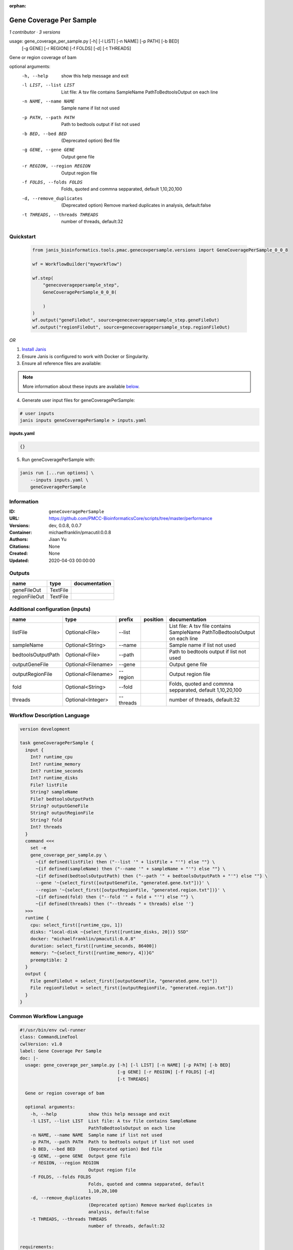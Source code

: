 :orphan:

Gene Coverage Per Sample
================================================

*1 contributor · 3 versions*

usage: gene_coverage_per_sample.py [-h] [-l LIST] [-n NAME] [-p PATH] [-b BED]
                                   [-g GENE] [-r REGION] [-f FOLDS] [-d]
                                   [-t THREADS]

Gene or region coverage of bam

optional arguments:
  -h, --help            show this help message and exit
  -l LIST, --list LIST  List file: A tsv file contains SampleName
                        PathToBedtoolsOutput on each line
  -n NAME, --name NAME  Sample name if list not used
  -p PATH, --path PATH  Path to bedtools output if list not used
  -b BED, --bed BED     (Deprecated option) Bed file
  -g GENE, --gene GENE  Output gene file
  -r REGION, --region REGION
                        Output region file
  -f FOLDS, --folds FOLDS
                        Folds, quoted and commna sepparated, default
                        1,10,20,100
  -d, --remove_duplicates
                        (Deprecated option) Remove marked duplicates in
                        analysis, default:false
  -t THREADS, --threads THREADS
                        number of threads, default:32
        


Quickstart
-----------

    .. code-block:: python

       from janis_bioinformatics.tools.pmac.genecovpersample.versions import GeneCoveragePerSample_0_0_8

       wf = WorkflowBuilder("myworkflow")

       wf.step(
           "genecoveragepersample_step",
           GeneCoveragePerSample_0_0_8(

           )
       )
       wf.output("geneFileOut", source=genecoveragepersample_step.geneFileOut)
       wf.output("regionFileOut", source=genecoveragepersample_step.regionFileOut)
    

*OR*

1. `Install Janis </tutorials/tutorial0.html>`_

2. Ensure Janis is configured to work with Docker or Singularity.

3. Ensure all reference files are available:

.. note:: 

   More information about these inputs are available `below <#additional-configuration-inputs>`_.



4. Generate user input files for geneCoveragePerSample:

.. code-block:: bash

   # user inputs
   janis inputs geneCoveragePerSample > inputs.yaml



**inputs.yaml**

.. code-block:: yaml

       {}




5. Run geneCoveragePerSample with:

.. code-block:: bash

   janis run [...run options] \
       --inputs inputs.yaml \
       geneCoveragePerSample





Information
------------

:ID: ``geneCoveragePerSample``
:URL: `https://github.com/PMCC-BioinformaticsCore/scripts/tree/master/performance <https://github.com/PMCC-BioinformaticsCore/scripts/tree/master/performance>`_
:Versions: dev, 0.0.8, 0.0.7
:Container: michaelfranklin/pmacutil:0.0.8
:Authors: Jiaan Yu
:Citations: None
:Created: None
:Updated: 2020-04-03 00:00:00


Outputs
-----------

=============  ========  ===============
name           type      documentation
=============  ========  ===============
geneFileOut    TextFile
regionFileOut  TextFile
=============  ========  ===============


Additional configuration (inputs)
---------------------------------

==================  ==================  =========  ==========  ========================================================
name                type                prefix     position    documentation
==================  ==================  =========  ==========  ========================================================
listFile            Optional<File>      --list                 List file: A tsv file contains SampleName	PathToBedtoolsOutput on each line
sampleName          Optional<String>    --name                 Sample name if list not used
bedtoolsOutputPath  Optional<File>      --path                 Path to bedtools output if list not used
outputGeneFile      Optional<Filename>  --gene                 Output gene file
outputRegionFile    Optional<Filename>  --region               Output region file
fold                Optional<String>    --fold                 Folds, quoted and commna sepparated, default 1,10,20,100
threads             Optional<Integer>   --threads              number of threads, default:32
==================  ==================  =========  ==========  ========================================================

Workflow Description Language
------------------------------

.. code-block:: text

   version development

   task geneCoveragePerSample {
     input {
       Int? runtime_cpu
       Int? runtime_memory
       Int? runtime_seconds
       Int? runtime_disks
       File? listFile
       String? sampleName
       File? bedtoolsOutputPath
       String? outputGeneFile
       String? outputRegionFile
       String? fold
       Int? threads
     }
     command <<<
       set -e
       gene_coverage_per_sample.py \
         ~{if defined(listFile) then ("--list '" + listFile + "'") else ""} \
         ~{if defined(sampleName) then ("--name '" + sampleName + "'") else ""} \
         ~{if defined(bedtoolsOutputPath) then ("--path '" + bedtoolsOutputPath + "'") else ""} \
         --gene '~{select_first([outputGeneFile, "generated.gene.txt"])}' \
         --region '~{select_first([outputRegionFile, "generated.region.txt"])}' \
         ~{if defined(fold) then ("--fold '" + fold + "'") else ""} \
         ~{if defined(threads) then ("--threads " + threads) else ''}
     >>>
     runtime {
       cpu: select_first([runtime_cpu, 1])
       disks: "local-disk ~{select_first([runtime_disks, 20])} SSD"
       docker: "michaelfranklin/pmacutil:0.0.8"
       duration: select_first([runtime_seconds, 86400])
       memory: "~{select_first([runtime_memory, 4])}G"
       preemptible: 2
     }
     output {
       File geneFileOut = select_first([outputGeneFile, "generated.gene.txt"])
       File regionFileOut = select_first([outputRegionFile, "generated.region.txt"])
     }
   }

Common Workflow Language
-------------------------

.. code-block:: text

   #!/usr/bin/env cwl-runner
   class: CommandLineTool
   cwlVersion: v1.0
   label: Gene Coverage Per Sample
   doc: |-
     usage: gene_coverage_per_sample.py [-h] [-l LIST] [-n NAME] [-p PATH] [-b BED]
                                        [-g GENE] [-r REGION] [-f FOLDS] [-d]
                                        [-t THREADS]

     Gene or region coverage of bam

     optional arguments:
       -h, --help            show this help message and exit
       -l LIST, --list LIST  List file: A tsv file contains SampleName
                             PathToBedtoolsOutput on each line
       -n NAME, --name NAME  Sample name if list not used
       -p PATH, --path PATH  Path to bedtools output if list not used
       -b BED, --bed BED     (Deprecated option) Bed file
       -g GENE, --gene GENE  Output gene file
       -r REGION, --region REGION
                             Output region file
       -f FOLDS, --folds FOLDS
                             Folds, quoted and commna sepparated, default
                             1,10,20,100
       -d, --remove_duplicates
                             (Deprecated option) Remove marked duplicates in
                             analysis, default:false
       -t THREADS, --threads THREADS
                             number of threads, default:32
          

   requirements:
   - class: ShellCommandRequirement
   - class: InlineJavascriptRequirement
   - class: DockerRequirement
     dockerPull: michaelfranklin/pmacutil:0.0.8

   inputs:
   - id: listFile
     label: listFile
     doc: "List file: A tsv file contains SampleName\tPathToBedtoolsOutput on each line"
     type:
     - File
     - 'null'
     inputBinding:
       prefix: --list
   - id: sampleName
     label: sampleName
     doc: Sample name if list not used
     type:
     - string
     - 'null'
     inputBinding:
       prefix: --name
   - id: bedtoolsOutputPath
     label: bedtoolsOutputPath
     doc: Path to bedtools output if list not used
     type:
     - File
     - 'null'
     inputBinding:
       prefix: --path
   - id: outputGeneFile
     label: outputGeneFile
     doc: Output gene file
     type:
     - string
     - 'null'
     default: generated.gene.txt
     inputBinding:
       prefix: --gene
   - id: outputRegionFile
     label: outputRegionFile
     doc: Output region file
     type:
     - string
     - 'null'
     default: generated.region.txt
     inputBinding:
       prefix: --region
   - id: fold
     label: fold
     doc: Folds, quoted and commna sepparated, default 1,10,20,100
     type:
     - string
     - 'null'
     inputBinding:
       prefix: --fold
   - id: threads
     label: threads
     doc: number of threads, default:32
     type:
     - int
     - 'null'
     inputBinding:
       prefix: --threads

   outputs:
   - id: geneFileOut
     label: geneFileOut
     type: File
     outputBinding:
       glob: generated.gene.txt
       loadContents: false
   - id: regionFileOut
     label: regionFileOut
     type: File
     outputBinding:
       glob: generated.region.txt
       loadContents: false
   stdout: _stdout
   stderr: _stderr

   baseCommand: gene_coverage_per_sample.py
   arguments: []
   id: geneCoveragePerSample


